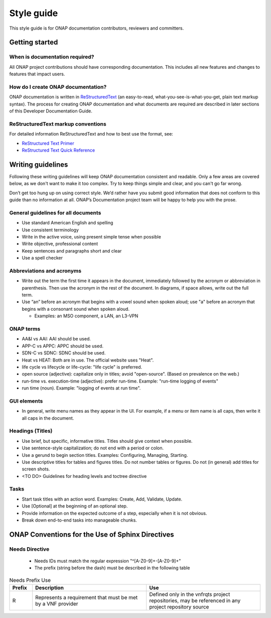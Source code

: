 .. This work is licensed under a Creative Commons Attribution 4.0
.. International License. http://creativecommons.org/licenses/by/4.0
.. Copyright 2017 AT&T Intellectual Property.  All rights reserved.

Style guide
===========

This style guide is for ONAP documentation contributors, reviewers and
committers.

Getting started
---------------

When is documentation required?
^^^^^^^^^^^^^^^^^^^^^^^^^^^^^^^
All ONAP project contributions should have corresponding documentation.
This includes all new features and changes to features that impact users.

How do I create ONAP documentation?
^^^^^^^^^^^^^^^^^^^^^^^^^^^^^^^^^^^
ONAP documentation is written in ReStructuredText_ (an easy-to-read,
what-you-see-is-what-you-get, plain text markup syntax).  The process for
creating ONAP documentation and what documents are required are
described in later sections of this Developer Documentation Guide.

.. _ReStructuredText: http://docutils.sourceforge.net/rst.html

ReStructuredText markup conventions
^^^^^^^^^^^^^^^^^^^^^^^^^^^^^^^^^^^
For detailed information ReStructuredText and how to best use the format, see:

- `ReStructured Text Primer <http://docutils.sourceforge.net/docs/user/rst/quickstart.html>`_
- `ReStructured Text Quick Reference <http://docutils.sourceforge.net/docs/user/rst/quickref.html>`_

Writing guidelines
------------------
Following these writing guidelines will keep ONAP documentation
consistent and readable. Only a few areas are covered below, as
we don't want to make it too complex. Try to keep things simple
and clear, and you can't go far wrong.

Don’t get too hung up on using correct style. We’d rather have you
submit good information that does not conform to this guide than no
information at all. ONAP’s Documentation project team will be happy
to help you with the prose.

General guidelines for all documents
^^^^^^^^^^^^^^^^^^^^^^^^^^^^^^^^^^^^
-  Use standard American English and spelling
-  Use consistent terminology
-  Write in the active voice, using present simple tense when possible
-  Write objective, professional content
-  Keep sentences and paragraphs short and clear
-  Use a spell checker

Abbreviations and acronyms
^^^^^^^^^^^^^^^^^^^^^^^^^^
-  Write out the term the first time it appears in the document,
   immediately followed by the acronym or abbreviation in parenthesis.
   Then use the acronym in the rest of the document. In diagrams, if
   space allows, write out the full term.

-  Use “an” before an acronym that begins with a vowel sound when spoken
   aloud; use "a" before an acronym that begins with a consonant
   sound when spoken aloud.

   +  Examples: an MSO component, a LAN, an L3-VPN


ONAP terms
^^^^^^^^^^
-  AA&I vs AAI: AAI should be used.

-  APP-C vs APPC: APPC should be used.

-  SDN-C vs SDNC: SDNC should be used.

-  Heat vs HEAT: Both are in use. The official website uses "Heat".

-  life cycle vs lifecycle or life-cycle: "life cycle" is preferred.

-  open source (adjective): capitalize only in titles; avoid
   "open-source". (Based on prevalence on the web.)

-  run-time vs. execution-time (adjective): prefer run-time.
   Example: "run-time logging of events"

-  run time (noun). Example: "logging of events at run time".

GUI elements
^^^^^^^^^^^^
-  In general, write menu names as they appear in the UI.
   For example, if a menu or item name is all caps, then write
   it all caps in the document.

Headings (Titles)
^^^^^^^^^^^^^^^^^
-  Use brief, but specific, informative titles. Titles should give
   context when possible.

-  Use sentence-style capitalization; do not end with a period or colon.

-  Use a gerund to begin section titles. Examples: Configuring,
   Managing, Starting.

-  Use descriptive titles for tables and figures titles. Do not
   number tables or figures. Do not (in general) add titles for screen shots.

- <TO DO> Guidelines for heading levels and toctree directive

Tasks
^^^^^
-  Start task titles with an action word. Examples: Create, Add,
   Validate, Update.

-  Use [Optional] at the beginning of an optional step.

-  Provide information on the expected outcome of a step, especially
   when it is not obvious.

-  Break down end-to-end tasks into manageable chunks.


ONAP Conventions for the Use of Sphinx Directives
-------------------------------------------------

Needs Directive
^^^^^^^^^^^^^^^

 * Needs IDs must match the regular expression "^[A-Z0-9]+-[A-Z0-9]+"

 * The prefix (string before the dash) must be described in the following table

.. list-table:: Needs Prefix Use
   :align: center
   :widths: 8 40 40
   :header-rows: 1

   * - Prefix
     - Description
     - Use

   * - R
     - Represents a requirement that must be met by a VNF provider
     - Defined only in the vnfrqts project repositories, may be referenced in any project repository source

